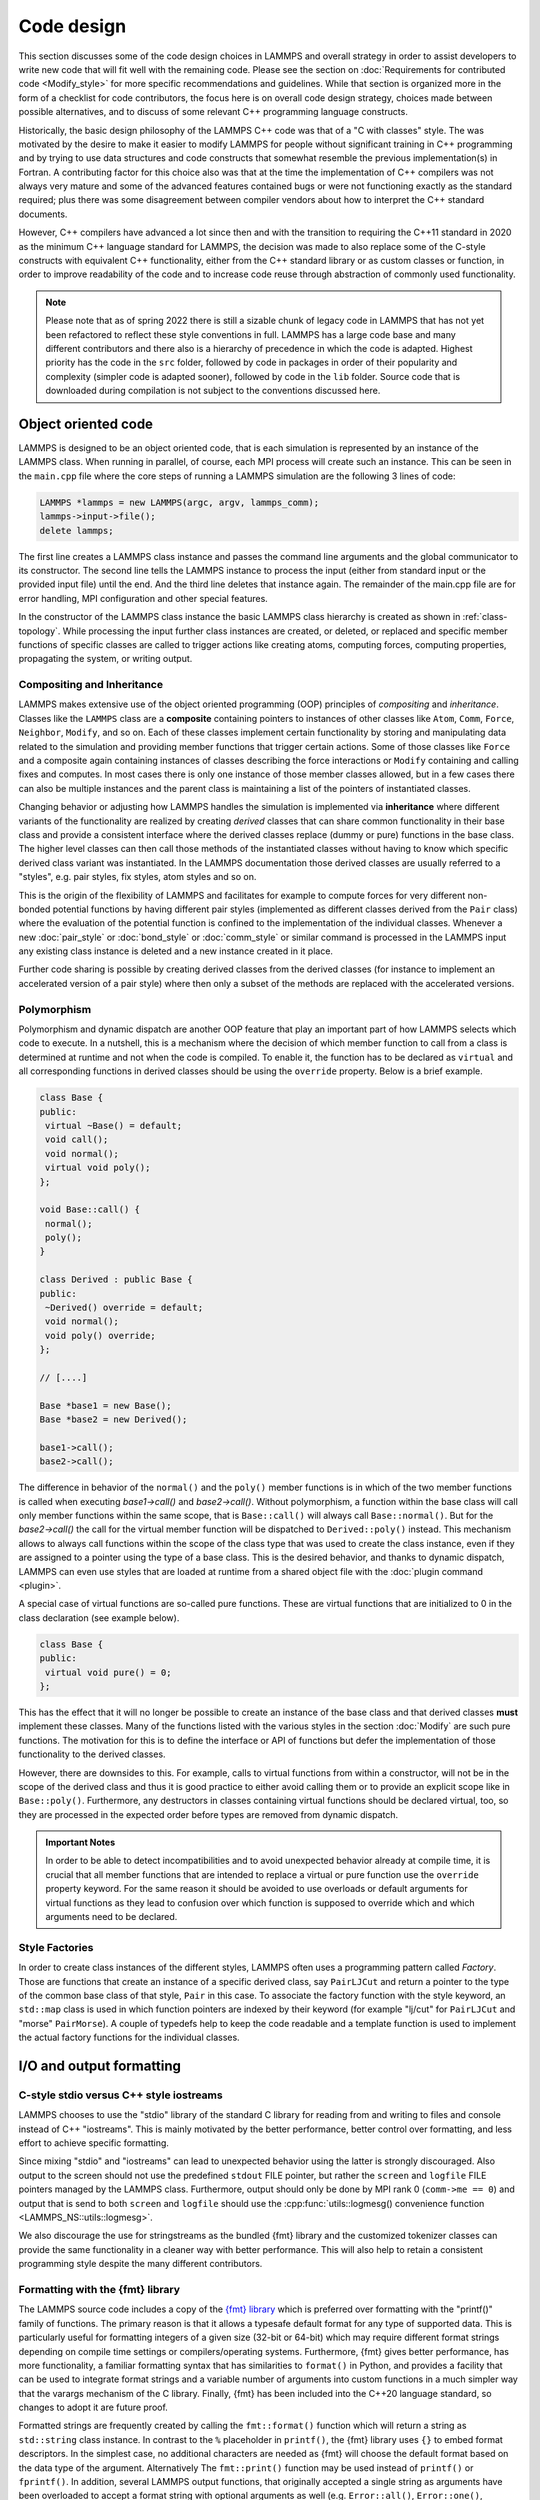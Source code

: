 Code design
-----------

This section discusses some of the code design choices in LAMMPS and
overall strategy in order to assist developers to write new code that
will fit well with the remaining code.  Please see the section on
:doc:`Requirements for contributed code <Modify_style>` for more
specific recommendations and guidelines.  While that section is
organized more in the form of a checklist for code contributors, the
focus here is on overall code design strategy, choices made between
possible alternatives, and to discuss of some relevant C++ programming
language constructs.

Historically, the basic design philosophy of the LAMMPS C++ code was
that of a "C with classes" style.  The was motivated by the desire to
make it easier to modify LAMMPS for people without significant training
in C++ programming and by trying to use data structures and code constructs
that somewhat resemble the previous implementation(s) in Fortran.
A contributing factor for this choice also was that at the time the
implementation of C++ compilers was not always very mature and some of
the advanced features contained bugs or were not functioning exactly
as the standard required; plus there was some disagreement between
compiler vendors about how to interpret the C++ standard documents.

However, C++ compilers have advanced a lot since then and with the
transition to requiring the C++11 standard in 2020 as the minimum C++ language
standard for LAMMPS, the decision was made to also replace some of the
C-style constructs with equivalent C++ functionality, either from the
C++ standard library or as custom classes or function, in order to
improve readability of the code and to increase code reuse through
abstraction of commonly used functionality.

.. note::

   Please note that as of spring 2022 there is still a sizable chunk of
   legacy code in LAMMPS that has not yet been refactored to reflect these
   style conventions in full.  LAMMPS has a large code base and many
   different contributors and there also is a hierarchy of precedence
   in which the code is adapted.  Highest priority has the code in the
   ``src`` folder, followed by code in packages in order of their popularity
   and complexity (simpler code is adapted sooner), followed by code
   in the ``lib`` folder.  Source code that is downloaded during compilation
   is not subject to the conventions discussed here.

Object oriented code
^^^^^^^^^^^^^^^^^^^^

LAMMPS is designed to be an object oriented code, that is each
simulation is represented by an instance of the LAMMPS class.  When
running in parallel, of course, each MPI process will create such an
instance.  This can be seen in the ``main.cpp`` file where the core
steps of running a LAMMPS simulation are the following 3 lines of code:

.. code-block:: C++

    LAMMPS *lammps = new LAMMPS(argc, argv, lammps_comm);
    lammps->input->file();
    delete lammps;

The first line creates a LAMMPS class instance and passes the command
line arguments and the global communicator to its constructor.  The
second line tells the LAMMPS instance to process the input (either from
standard input or the provided input file) until the end.  And the third
line deletes that instance again.  The remainder of the main.cpp file
are for error handling, MPI configuration and other special features.

In the constructor of the LAMMPS class instance the basic LAMMPS class hierarchy
is created as shown in :ref:`class-topology`.  While processing the input further
class instances are created, or deleted, or replaced and specific member functions
of specific classes are called to trigger actions like creating atoms, computing
forces, computing properties, propagating the system, or writing output.

Compositing and Inheritance
===========================

LAMMPS makes extensive use of the object oriented programming (OOP)
principles of *compositing* and *inheritance*. Classes like the
``LAMMPS`` class are a **composite** containing pointers to instances of
other classes like ``Atom``, ``Comm``, ``Force``, ``Neighbor``,
``Modify``, and so on. Each of these classes implement certain
functionality by storing and manipulating data related to the simulation
and providing member functions that trigger certain actions.  Some of
those classes like ``Force`` and a composite again containing instances
of classes describing the force interactions or ``Modify`` containing
and calling fixes and computes. In most cases there is only one instance
of those member classes allowed, but in a few cases there can also be
multiple instances and the parent class is maintaining a list of the
pointers of instantiated classes.

Changing behavior or adjusting how LAMMPS handles the simulation is
implemented via **inheritance** where different variants of the
functionality are realized by creating *derived* classes that can share
common functionality in their base class and provide a consistent
interface where the derived classes replace (dummy or pure) functions in
the base class. The higher level classes can then call those methods of
the instantiated classes without having to know which specific derived
class variant was instantiated.  In the LAMMPS documentation those
derived classes are usually referred to a "styles", e.g.  pair styles,
fix styles, atom styles and so on.

This is the origin of the flexibility of LAMMPS and facilitates for
example to compute forces for very different non-bonded potential
functions by having different pair styles (implemented as different
classes derived from the ``Pair`` class) where the evaluation of the
potential function is confined to the implementation of the individual
classes.  Whenever a new :doc:`pair_style` or :doc:`bond_style` or
:doc:`comm_style` or similar command is processed in the LAMMPS input
any existing class instance is deleted and a new instance created in
it place.

Further code sharing is possible by creating derived classes from the
derived classes (for instance to implement an accelerated version of a
pair style) where then only a subset of the methods are replaced with
the accelerated versions.

Polymorphism
============

Polymorphism and dynamic dispatch are another OOP feature that play an
important part of how LAMMPS selects which code to execute.  In a nutshell,
this is a mechanism where the decision of which member function to call
from a class is determined at runtime and not when the code is compiled.
To enable it, the function has to be declared as ``virtual`` and all
corresponding functions in derived classes should be using the ``override``
property. Below is a brief example.

.. code-block:: c++

   class Base {
   public:
    virtual ~Base() = default;
    void call();
    void normal();
    virtual void poly();
   };

   void Base::call() {
    normal();
    poly();
   }

   class Derived : public Base {
   public:
    ~Derived() override = default;
    void normal();
    void poly() override;
   };

   // [....]

   Base *base1 = new Base();
   Base *base2 = new Derived();

   base1->call();
   base2->call();

The difference in behavior of the ``normal()`` and the ``poly()`` member
functions is in which of the two member functions is called when
executing `base1->call()` and `base2->call()`.  Without polymorphism, a
function within the base class will call only member functions within
the same scope, that is ``Base::call()`` will always call
``Base::normal()``.  But for the `base2->call()` the call for the
virtual member function will be dispatched to ``Derived::poly()``
instead.  This mechanism allows to always call functions within the
scope of the class type that was used to create the class instance, even
if they are assigned to a pointer using the type of a base class. This
is the desired behavior, and thanks to dynamic dispatch, LAMMPS can even
use styles that are loaded at runtime from a shared object file with the
:doc:`plugin command <plugin>`.

A special case of virtual functions are so-called pure functions. These
are virtual functions that are initialized to 0 in the class declaration
(see example below).

.. code-block:: c++

   class Base {
   public:
    virtual void pure() = 0;
   };

This has the effect that it will no longer be possible to create an instance
of the base class and that derived classes **must** implement these classes.
Many of the functions listed with the various styles in the section :doc:`Modify`
are such pure functions. The motivation for this is to define the interface
or API of functions but defer the implementation of those functionality to
the derived classes.

However, there are downsides to this. For example, calls to virtual functions
from within a constructor, will not be in the scope of the derived class and thus
it is good practice to either avoid calling them or to provide an explicit scope like
in ``Base::poly()``.  Furthermore, any destructors in classes containing
virtual functions should be declared virtual, too, so they are processed
in the expected order before types are removed from dynamic dispatch.

.. admonition:: Important Notes

   In order to be able to detect incompatibilities and to avoid unexpected
   behavior already at compile time, it is crucial that all member functions
   that are intended to replace a virtual or pure function use the ``override``
   property keyword.  For the same reason it should be avoided to use overloads
   or default arguments for virtual functions as they lead to confusion over
   which function is supposed to override which and which arguments need to be
   declared.

Style Factories
===============

In order to create class instances of the different styles, LAMMPS often
uses a programming pattern called `Factory`.  Those are functions that create
an instance of a specific derived class, say ``PairLJCut`` and return a pointer
to the type of the common base class of that style, ``Pair`` in this case.
To associate the factory function with the style keyword, an ``std::map``
class is used in which function pointers are indexed by their keyword
(for example "lj/cut" for ``PairLJCut`` and "morse" ``PairMorse``).
A couple of typedefs help to keep the code readable and a template function
is used to implement the actual factory functions for the individual classes.

I/O and output formatting
^^^^^^^^^^^^^^^^^^^^^^^^^

C-style stdio versus C++ style iostreams
========================================

LAMMPS chooses to use the "stdio" library of the standard C library for
reading from and writing to files and console instead of C++
"iostreams".  This is mainly motivated by the better performance, better
control over formatting, and less effort to achieve specific formatting.

Since mixing "stdio" and "iostreams" can lead to unexpected behavior using
the latter is strongly discouraged.  Also output to the screen should not
use the predefined ``stdout`` FILE pointer, but rather the ``screen`` and
``logfile`` FILE pointers managed by the LAMMPS class.  Furthermore, output
should only be done by MPI rank 0 (``comm->me == 0``) and output that is
send to both ``screen`` and ``logfile`` should use the
:cpp:func:`utils::logmesg() convenience function <LAMMPS_NS::utils::logmesg>`.

We also discourage the use for stringstreams as the bundled {fmt} library
and the customized tokenizer classes can provide the same functionality
in a cleaner way with better performance. This will also help to retain
a consistent programming style despite the many different contributors.

Formatting with the {fmt} library
===================================

The LAMMPS source code includes a copy of the `{fmt} library
<https://fmt.dev>`_ which is preferred over formatting with the
"printf()" family of functions.  The primary reason is that it allows a
typesafe default format for any type of supported data.  This is
particularly useful for formatting integers of a given size (32-bit or
64-bit) which may require different format strings depending on compile
time settings or compilers/operating systems.  Furthermore, {fmt} gives
better performance, has more functionality, a familiar formatting syntax
that has similarities to ``format()`` in Python, and provides a facility
that can be used to integrate format strings and a variable number of
arguments into custom functions in a much simpler way that the varargs
mechanism of the C library.  Finally, {fmt} has been included into the
C++20 language standard, so changes to adopt it are future proof.

Formatted strings are frequently created by calling the
``fmt::format()`` function which will return a string as ``std::string``
class instance.  In contrast to the ``%`` placeholder in ``printf()``,
the {fmt} library uses ``{}`` to embed format descriptors.  In the
simplest case, no additional characters are needed as {fmt} will choose
the default format based on the data type of the argument. Alternatively
The ``fmt::print()`` function may be used instead of ``printf()`` or
``fprintf()``.  In addition, several LAMMPS output functions, that
originally accepted a single string as arguments have been overloaded to
accept a format string with optional arguments as well (e.g.
``Error::all()``, ``Error::one()``, ``utils::logmesg()``).

Summary of the {fmt} format syntax
==================================

The syntax of the format string is "{[<argument id>][:<format spec>]}",
where either the argument id or the format spec (separated by a colon
':') is optional.  The argument id is usually a number starting from 0
that is the index to the arguments following the format string.  By
default these are assigned in order (i.e. 0, 1, 2, 3, 4 etc.).  The most
common case for using argument id would be to use the same argument in
multiple places in the format string without having to provide it as an
argument multiple times. In LAMMPS the argument id is rarely used.

More common is the use of the format specifier, which starts with a
colon.  This may optionally be followed by a fill character (default is
' '). If provided, the fill character **must** be followed by an
alignment character ('<', '^', '>' for left, centered, or right
alignment (default)). The alignment character may be used without a fill
character. The next important format parameter would be the minimum
width, which may be followed by a dot '.'  and a precision for floating
point numbers. The final character in the format string would be an
indicator for the "presentation", i.e. 'd' for decimal presentation of
integers, 'x' for hexadecimal, 'o' for octal, 'c' for character
etc. This mostly follows the "printf()" scheme but without requiring an
additional length parameter to distinguish between different integer
widths. The {fmt} library will detect those and adapt the formatting
accordingly.  For floating point numbers there are correspondingly, 'g'
for generic presentation, 'e' for exponential presentation, and 'f' for
fixed point presentation.

Thus "{:8}" would represent *any* type argument using at least 8
characters; "{:<8}" would do this as left aligned, "{:^8}" as centered,
"{:>8}" as right aligned.  If a specific presentation is selected, the
argument type must be compatible or else the {fmt} formatting code will
throw an exception. Some format string examples are given below:

.. code-block:: C

   auto mesg = fmt::format("  CPU time: {:4d}:{:02d}:{:02d}\n", cpuh, cpum, cpus);
   mesg = fmt::format("{:<8s}| {:<10.5g} | {:<10.5g} | {:<10.5g} |{:6.1f} |{:6.2f}\n",
                      label, time_min, time, time_max, time_sq, tmp);
   utils::logmesg(lmp,"{:>6} = max # of 1-2 neighbors\n",maxall);
   utils::logmesg(lmp,"Lattice spacing in x,y,z = {:.8} {:.8} {:.8}\n",
                  xlattice,ylattice,zlattice);

which will create the following output lines:

.. parsed-literal::

     CPU time:    0:02:16
     Pair    | 2.0133     | 2.0133     | 2.0133     |   0.0 | 84.21
          4 = max # of 1-2 neighbors
     Lattice spacing in x,y,z = 1.6795962 1.6795962 1.6795962

A special feature of the {fmt} library is that format parameters like
the width or the precision may be also provided as arguments. In that
case a nested format is used where a pair of curly braces (with an
optional argument id) "{}" are used instead of the value, for example
"{:{}d}" will consume two integer arguments, the first will be the value
shown and the second the minimum width.

For more details and examples, please consult the `{fmt} syntax
documentation <https://fmt.dev/latest/syntax.html>`_ website.


Memory management
^^^^^^^^^^^^^^^^^

Dynamical allocation of data and objects should be done with either the
C++ commands "new" and "delete/delete[]" or using member functions of
the ``Memory`` class, most commonly, ``Memory::create()``,
``Memory::grow()``, and ``Memory::destroy()``.  The use of ``malloc()``,
``calloc()``, ``realloc()`` and ``free()`` directly is strongly
discouraged.  To simplify adapting legacy code into the LAMMPS code base
the member functions ``Memory::smalloc()``, ``Memory::srealloc()``, and
``Memory::sfree()`` are available.

Using those custom memory allocation functions is motivated by the
following considerations:

- memory allocation failures on *any* MPI rank during a parallel run will trigger
  an immediate abort of the entire parallel calculation instead of stalling it
- a failing "new" will trigger an exception which is also captured by LAMMPS and
  triggers a global abort
- allocation of multi-dimensional arrays will be done in a C compatible fashion
  but so that the storage of the actual data is stored in one large consecutive block
  and thus when MPI communication is needed, only this storage needs to be
  communicated (similar to Fortran arrays)
- the "destroy()" and "sfree()" functions may safely be called on NULL pointers
- the "destroy()" functions will nullify the pointer variables making
  "use after free" errors easy to detect
- it is possible to use a large than default memory alignment (not on all operating
  systems, since the allocated storage pointers must be compatible with ``free()``
  for technical reasons)

In the practical implementation of code this means that any pointer variables
that are class members should be initialized to a ``nullptr`` value in their
respective constructors.  That way it would be safe to call ``Memory::destroy()``
or ``delete[]`` on them before *any* allocation outside the constructor.
This helps to prevent memory leaks.
